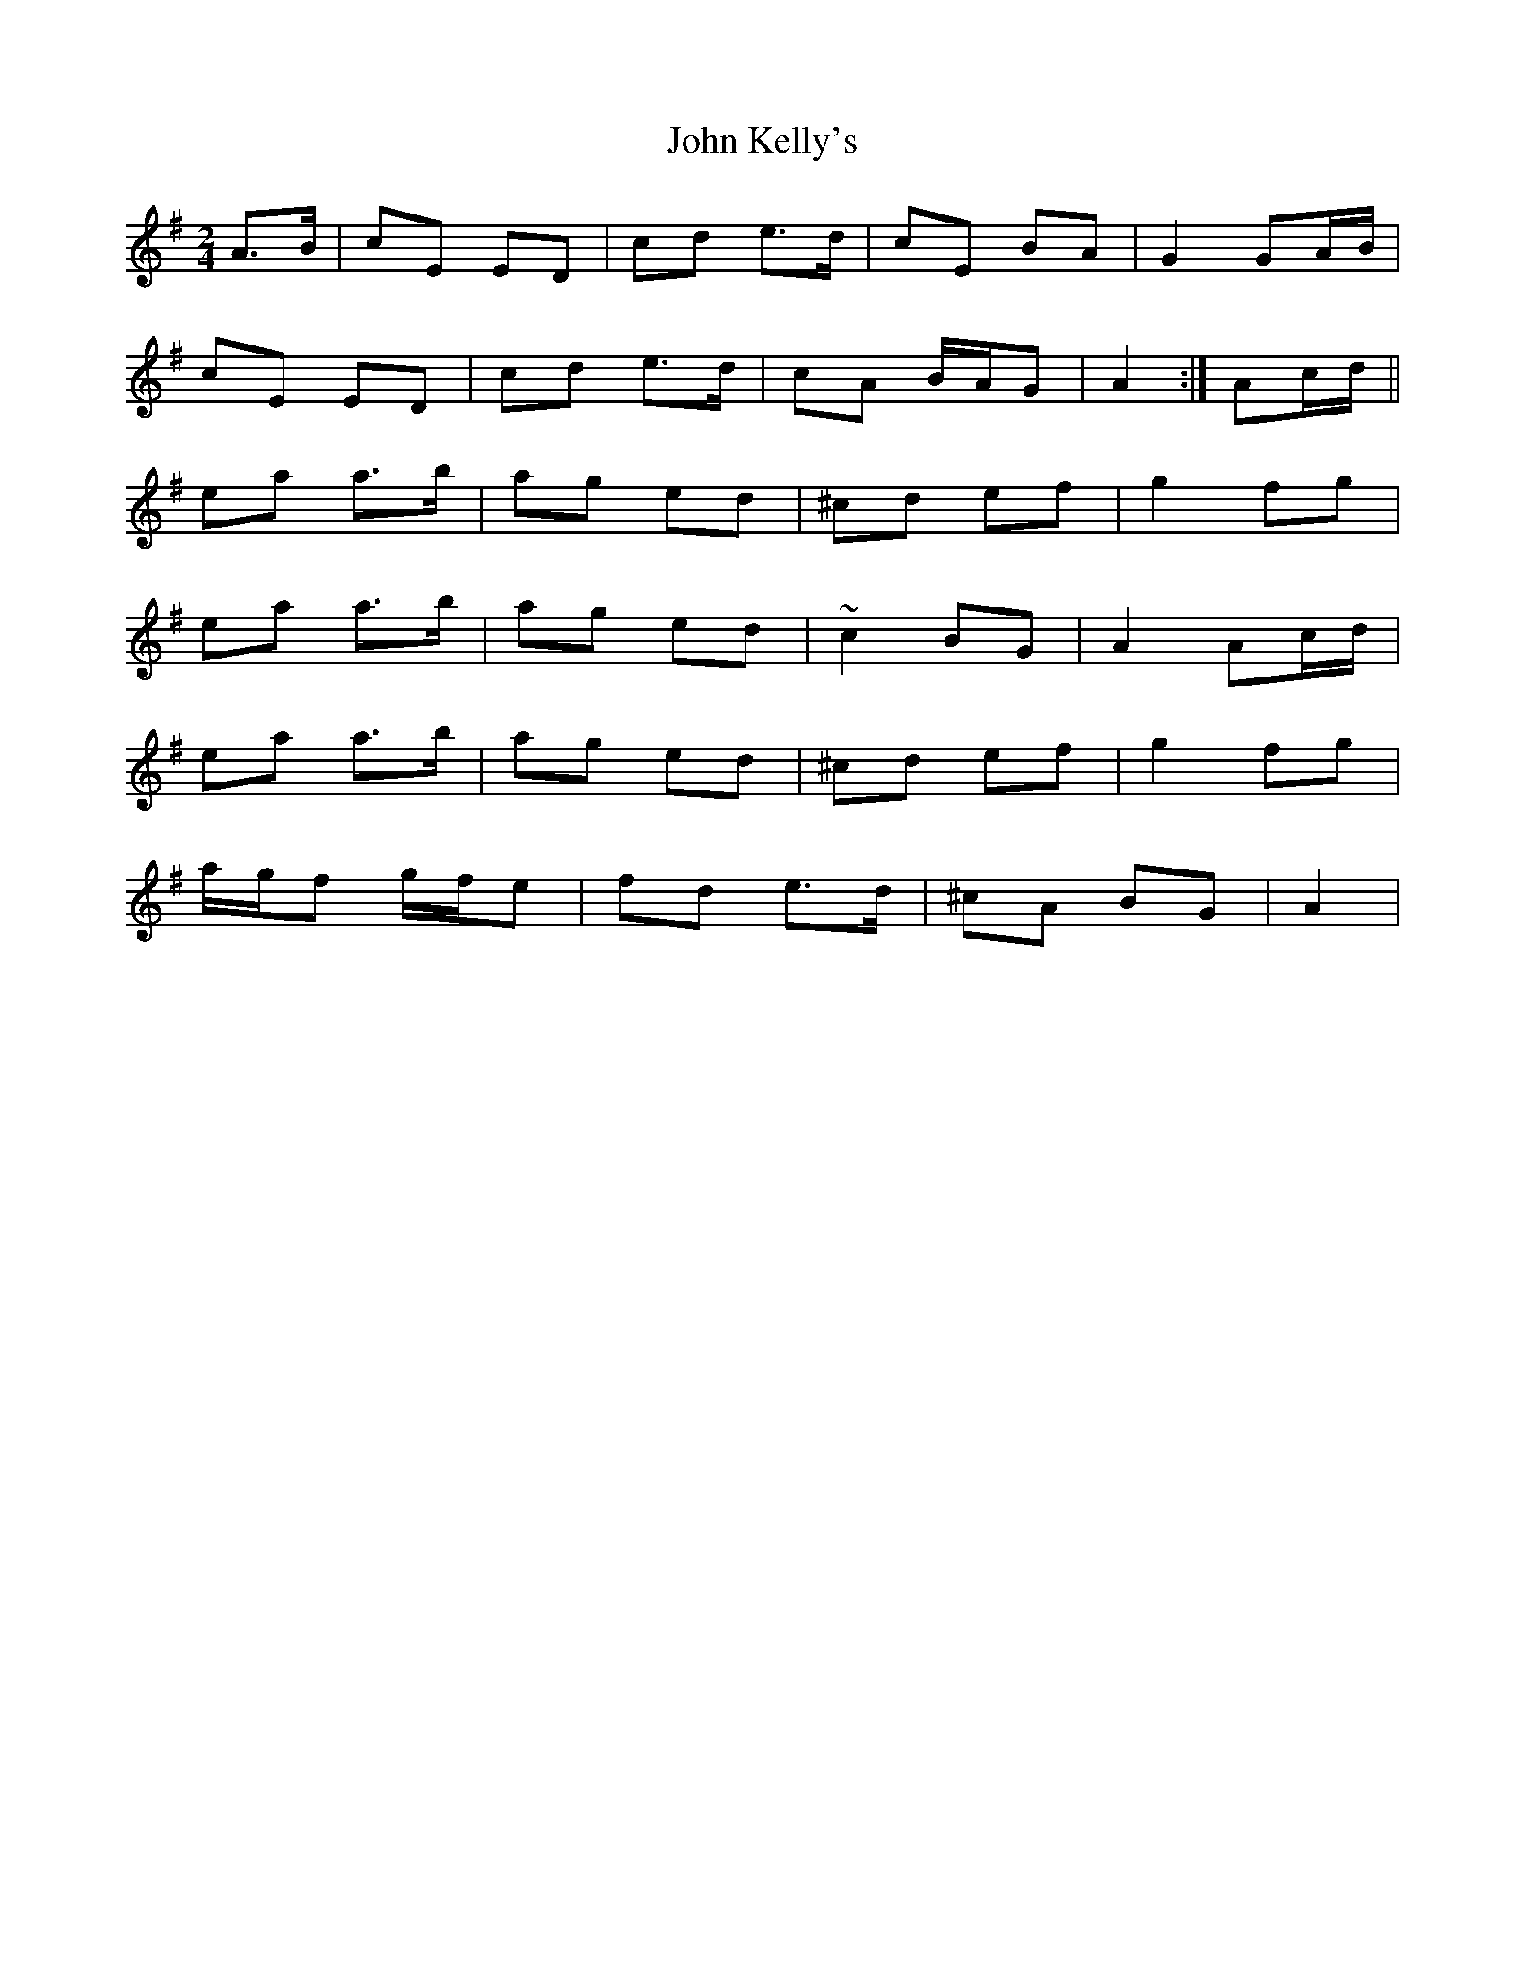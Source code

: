 X: 1
T: John Kelly's
Z: gian marco
S: https://thesession.org/tunes/2030#setting2030
R: polka
M: 2/4
L: 1/8
K: Ador
A>B|cE ED|cd e>d|cE BA|G2 GA/B/|
cE ED|cd e>d|cA B/A/G|A2:|Ac/d/||
ea a>b|ag ed|^cd ef|g2 fg|
ea a>b|ag ed|~c2 BG|A2 Ac/d/|
ea a>b|ag ed|^cd ef|g2 fg|
a/g/f g/f/e|fd e>d|^cA BG|A2|
